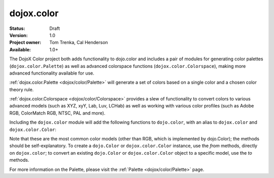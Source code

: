 .. _dojox/color:

dojox.color
===========

:Status: Draft
:Version: 1.0
:Project owner: Tom Trenka, Cal Henderson
:Available: 1.0+

The DojoX Color project both adds functionality to dojo.color and includes a pair of modules for
generating color palettes (``dojox.color.Palette``) as well as advanced colorspace functions
(``dojox.color.Colorspace``), making more advanced functionality available for use.

:ref:`dojox.color.Palette <dojox/color/Palette>` will generate a set of colors based on a single color
and a chosen color theory rule.

:ref:`dojox.color.Colorspace <dojox/color/Colorspace>` provides a slew of functionality to convert
colors to various advanced models (such as XYZ, xyY, Lab, Luv, LCHab) as well as working with
various color profiles (such as Adobe RGB, ColorMatch RGB, NTSC, PAL and more).

Including the ``dojox.color`` module will add the following functions to ``dojo.color``, with
an alias to ``dojox.color`` and ``dojox.color.Color``:

.. code-block :: javascript
  :linenos:

  var c = dojox.color.fromCmy(c, m, y);
  var c = dojox.color.fromCmyk(c, m, y, k);
  var c = dojox.color.fromHsl(h, s, l);
  var c = dojox.color.fromHsv(h, s, v);

  // myColor is an instance of dojo.Color.
  var cmy = myColor.toCmy();
  var cmyk = myColor.toCmyk();
  var hsl = myColor.toHsl();
  var hsv = myColor.toHsv();

Note that these are the most common color models (other than RGB, which is implemented by dojo.Color);
the methods should be self-explanatory.  To create a ``dojo.Color`` or ``dojox.color.Color`` instance,
use the *from* methods, directly on ``dojox.color``; to convert an existing ``dojo.Color`` or
``dojox.color.Color`` object to a specific model, use the *to* methods.

For more information on the Palette, please visit the :ref:`Palette <dojox/color/Palette>` page.
